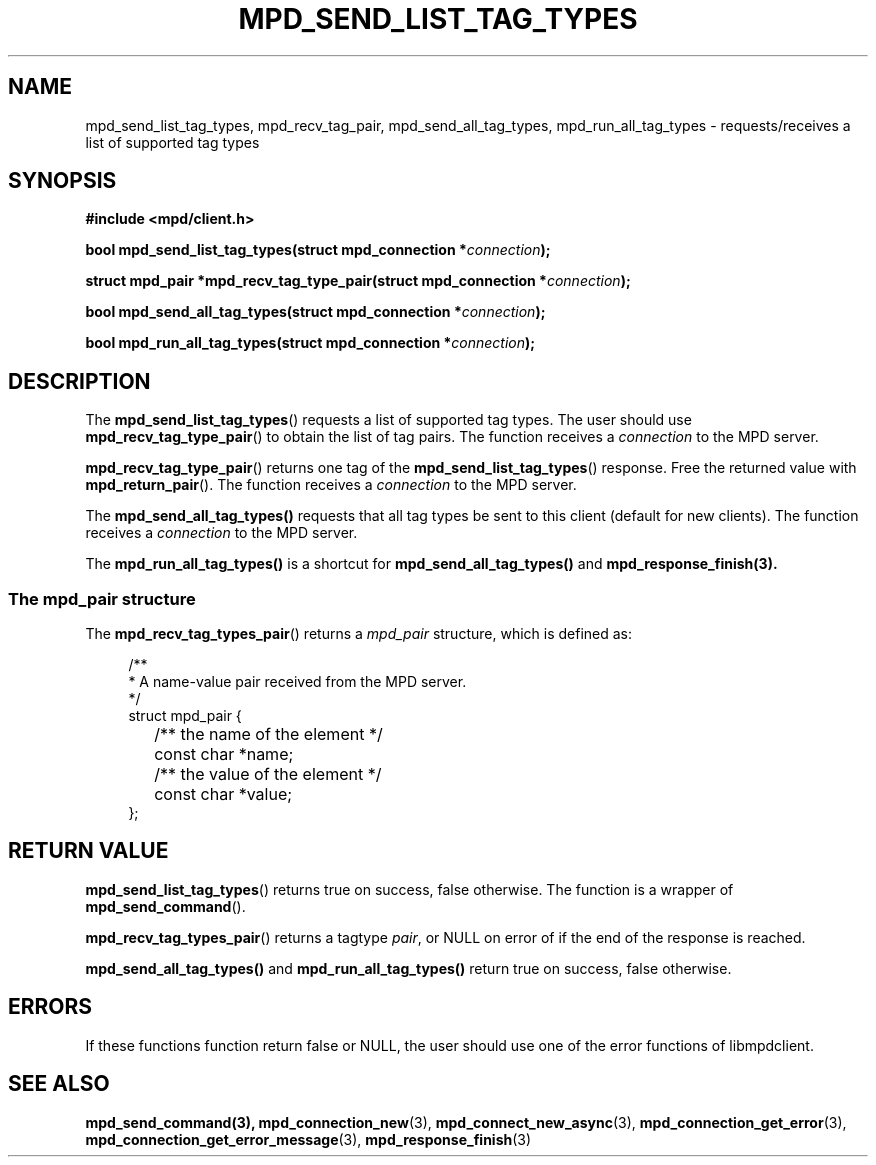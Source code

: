 .TH MPD_SEND_LIST_TAG_TYPES 3 2020
.SH NAME
mpd_send_list_tag_types, mpd_recv_tag_pair, mpd_send_all_tag_types,
mpd_run_all_tag_types \- requests/receives a list of supported tag types
.SH SYNOPSIS
.B #include <mpd/client.h>
.PP
.BI "bool mpd_send_list_tag_types(struct mpd_connection *"connection );
.PP
.BI "struct mpd_pair *mpd_recv_tag_type_pair(struct"
.BI "mpd_connection *" connection );
.PP
.BI "bool mpd_send_all_tag_types(struct mpd_connection *"connection );
.PP
.BI "bool mpd_run_all_tag_types(struct mpd_connection *"connection );
.SH DESCRIPTION
The
.BR mpd_send_list_tag_types ()
requests a list of supported tag types. The user should use
.BR mpd_recv_tag_type_pair ()
to obtain the list of tag pairs. The function receives a
.I connection
to the MPD server.
.PP
.BR mpd_recv_tag_type_pair ()
returns one tag of the
.BR mpd_send_list_tag_types ()
response. Free the returned value with
.BR mpd_return_pair ().
The function receives a
.I connection
to the MPD server.
.PP
The
.BR mpd_send_all_tag_types()
requests that all tag types be sent to this client (default for new clients).
The function receives a
.I connection
to the MPD server.
.PP
The
.BR mpd_run_all_tag_types()
is a shortcut for
.BR mpd_send_all_tag_types()
and
.BR mpd_response_finish(3).
.SS The mpd_pair structure
The
.BR mpd_recv_tag_types_pair ()
returns a
.I mpd_pair
structure, which is defined as:
.PP
.in +4n
.EX
/**
 * A name-value pair received from the MPD server.
 */
struct mpd_pair {
	/** the name of the element */
	const char *name;

	/** the value of the element */
	const char *value;
};
.EE
.in
.PP
.SH RETURN VALUE
.BR mpd_send_list_tag_types ()
returns true on success, false otherwise. The function is a wrapper of
.BR mpd_send_command ().
.PP
.BR mpd_recv_tag_types_pair ()
returns a tagtype 
.IR pair ,
or NULL on error of if the end of the response is reached.
.PP
.BR mpd_send_all_tag_types()
and
.BR mpd_run_all_tag_types()
return true on success, false otherwise.
.SH ERRORS
If these functions function return false or NULL, the user should use one of
the error functions of libmpdclient.
.SH SEE ALSO
.BR mpd_send_command(3),
.BR mpd_connection_new (3),
.BR mpd_connect_new_async (3),
.BR mpd_connection_get_error (3),
.BR mpd_connection_get_error_message (3),
.BR mpd_response_finish (3)
